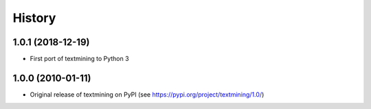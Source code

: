 =======
History
=======

1.0.1 (2018-12-19)
------------------
* First port of textmining to Python 3

1.0.0 (2010-01-11)
------------------

* Original release of textmining on PyPI (see https://pypi.org/project/textmining/1.0/)
